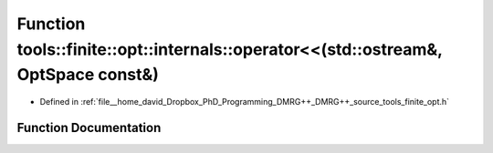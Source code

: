 .. _exhale_function_namespacetools_1_1finite_1_1opt_1_1internals_1aaea23b2c5c97a47f32d9a90a306ef173:

Function tools::finite::opt::internals::operator<<(std::ostream&, OptSpace const&)
==================================================================================

- Defined in :ref:`file__home_david_Dropbox_PhD_Programming_DMRG++_DMRG++_source_tools_finite_opt.h`


Function Documentation
----------------------


.. doxygenfunction:: tools::finite::opt::internals::operator<<(std::ostream&, OptSpace const&)
